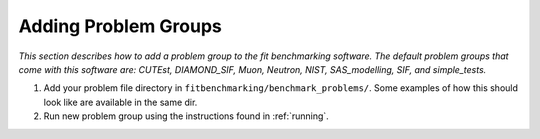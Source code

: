 .. _problems:

#####################
Adding Problem Groups
#####################

*This section describes how to add a problem group to the fit benchmarking
software. The default problem groups that come with this software are:
CUTEst, DIAMOND_SIF, Muon, Neutron, NIST, SAS_modelling, SIF, and simple_tests.*

1. Add your problem file directory in
   ``fitbenchmarking/benchmark_problems/``. Some examples of how this
   should look like are available in the same dir.

2. Run new problem group using the instructions found in :ref:`running`.
